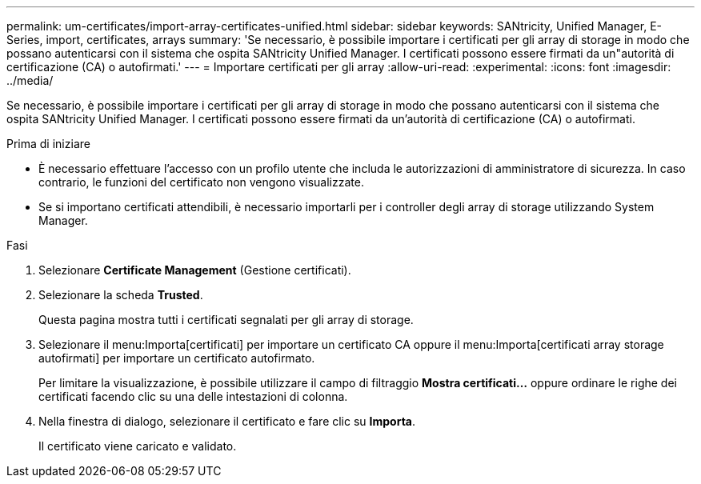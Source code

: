 ---
permalink: um-certificates/import-array-certificates-unified.html 
sidebar: sidebar 
keywords: SANtricity, Unified Manager, E-Series, import, certificates, arrays 
summary: 'Se necessario, è possibile importare i certificati per gli array di storage in modo che possano autenticarsi con il sistema che ospita SANtricity Unified Manager. I certificati possono essere firmati da un"autorità di certificazione (CA) o autofirmati.' 
---
= Importare certificati per gli array
:allow-uri-read: 
:experimental: 
:icons: font
:imagesdir: ../media/


[role="lead"]
Se necessario, è possibile importare i certificati per gli array di storage in modo che possano autenticarsi con il sistema che ospita SANtricity Unified Manager. I certificati possono essere firmati da un'autorità di certificazione (CA) o autofirmati.

.Prima di iniziare
* È necessario effettuare l'accesso con un profilo utente che includa le autorizzazioni di amministratore di sicurezza. In caso contrario, le funzioni del certificato non vengono visualizzate.
* Se si importano certificati attendibili, è necessario importarli per i controller degli array di storage utilizzando System Manager.


.Fasi
. Selezionare *Certificate Management* (Gestione certificati).
. Selezionare la scheda *Trusted*.
+
Questa pagina mostra tutti i certificati segnalati per gli array di storage.

. Selezionare il menu:Importa[certificati] per importare un certificato CA oppure il menu:Importa[certificati array storage autofirmati] per importare un certificato autofirmato.
+
Per limitare la visualizzazione, è possibile utilizzare il campo di filtraggio *Mostra certificati...* oppure ordinare le righe dei certificati facendo clic su una delle intestazioni di colonna.

. Nella finestra di dialogo, selezionare il certificato e fare clic su *Importa*.
+
Il certificato viene caricato e validato.


